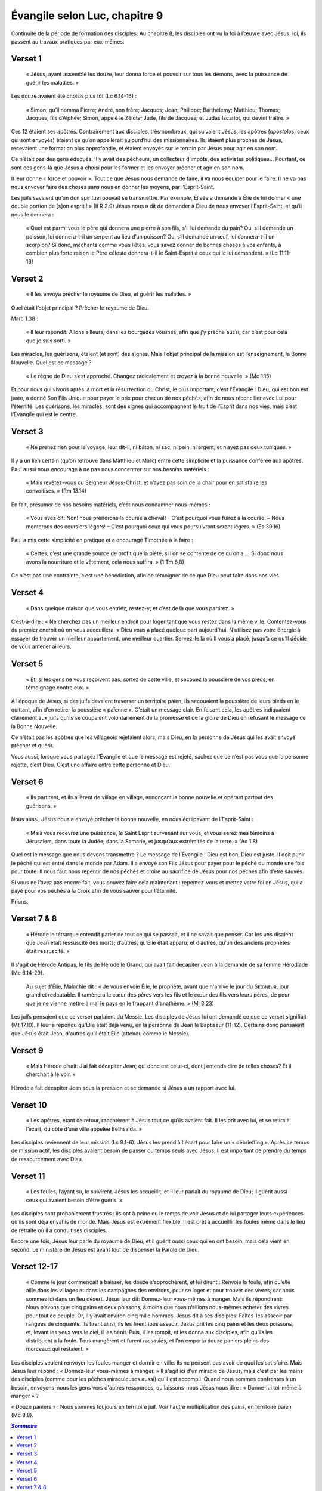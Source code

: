 ===============================
Évangile selon Luc, chapitre 9
===============================

Continuité de la période de formation des disciples. Au chapitre 8, les disciples ont vu la foi à l’œuvre avec Jésus. Ici, ils passent au travaux pratiques par eux-mêmes.


Verset 1
--------

  « Jésus, ayant assemblé les douze, leur donna force et pouvoir sur tous les démons, avec la puissance de guérir les maladies. »

Les douze avaient été choisis plus tôt (Lc 6.14-16) :

  « Simon, qu’il nomma Pierre; André, son frère; Jacques; Jean; Philippe; Barthélemy; Matthieu; Thomas; Jacques, fils d’Alphée; Simon, appelé le Zélote; Jude, fils de Jacques; et Judas Iscariot, qui devint traître. »

Ces 12 étaient ses apôtres. Contrairement aux disciples, très nombreux, qui suivaient Jésus, les apôtres (*apostolos*, ceux qui sont envoyés) étaient ce qu’on appellerait aujourd’hui des missionnaires. Ils étaient plus proches de Jésus, recevaient une formation plus approfondie, et étaient envoyés sur le terrain par Jésus pour agir en son nom.

Ce n’était pas des gens éduqués. Il y avait des pêcheurs, un collecteur d’impôts, des activistes politiques… Pourtant, ce sont ces gens-là que Jésus a choisi pour les former et les envoyer prêcher et agir en son nom.

Il leur donne « force et pouvoir ». Tout ce que Jésus nous demande de faire, il va nous équiper pour le faire. Il ne va pas nous envoyer faire des choses sans nous en donner les moyens, par l’Esprit-Saint.

Les juifs savaient qu’un don spirituel pouvait se transmettre. Par exemple, Élisée a demandé à Élie de lui donner « une double portion de [s]on esprit ! » (II R 2.9) Jésus nous a dit de demander à Dieu de nous envoyer l’Esprit-Saint, et qu’il nous le donnera :

  « Quel est parmi vous le père qui donnera une pierre à son fils, s’il lui demande du pain? Ou, s’il demande un poisson, lui donnera-t-il un serpent au lieu d’un poisson? Ou, s’il demande un œuf, lui donnera-t-il un scorpion? Si donc, méchants comme vous l’êtes, vous savez donner de bonnes choses à vos enfants, à combien plus forte raison le Père céleste donnera-t-il le Saint-Esprit à ceux qui le lui demandent. » (Lc 11.11-13)

 
Verset 2
--------
 
  « Il les envoya prêcher le royaume de Dieu, et guérir les malades. »

Quel était l’objet principal ? Prêcher le royaume de Dieu.

Marc 1.38 :

  « Il leur répondit: Allons ailleurs, dans les bourgades voisines, afin que j’y prêche aussi; car c’est pour cela que je suis sorti. »

Les miracles, les guérisons, étaient (et sont) des signes. Mais l’objet principal de la mission est l’enseignement, la Bonne Nouvelle. Quel est ce message ?

  « Le règne de Dieu s’est approché. Changez radicalement et croyez à la bonne nouvelle. » (Mc 1.15)

Et pour nous qui vivons après la mort et la résurrection du Christ, le plus important, c’est l’Évangile : Dieu, qui est bon est juste, a donné Son Fils Unique pour payer le prix pour chacun de nos péchés, afin de nous réconcilier avec Lui pour l’éternité. Les guérisons, les miracles, sont des signes qui accompagnent le fruit de l’Esprit dans nos vies, mais c’est l’Évangile qui est le centre.

 
Verset 3
--------

  « Ne prenez rien pour le voyage, leur dit-il, ni bâton, ni sac, ni pain, ni argent, et n’ayez pas deux tuniques. »

Il y a un lien certain (qu’on retrouve dans Matthieu et Marc) entre cette simplicité et la puissance conférée aux apôtres. Paul aussi nous encourage à ne pas nous concentrer sur nos besoins matériels :

  « Mais revêtez-vous du Seigneur Jésus-Christ, et n’ayez pas soin de la chair pour en satisfaire les convoitises. » (Rm 13.14)

En fait, présumer de nos besoins matériels, c’est nous condamner nous-mêmes :

  « Vous avez dit: Non! nous prendrons la course à cheval!
  – C’est pourquoi vous fuirez à la course.
  – Nous monterons des coursiers légers!
  – C’est pourquoi ceux qui vous poursuivront seront légers. » (Es 30.16)

Paul a mis cette simplicité en pratique et a encouragé Timothée à la faire :

  « Certes, c’est une grande source de profit que la piété, si l’on se contente de ce qu’on a … Si donc nous avons la nourriture et le vêtement, cela nous suffira. » (1 Tm 6,8)

Ce n’est pas une contrainte, c’est une bénédiction, afin de témoigner de ce que Dieu peut faire dans nos vies.

 
Verset 4
--------

  « Dans quelque maison que vous entriez, restez-y; et c’est de là que vous partirez. »

C’est-à-dire : « Ne cherchez pas un meilleur endroit pour loger tant que vous restez dans la même ville. Contentez-vous du premier endroit où on vous acceuillera. » Dieu vous a placé quelque part aujourd’hui. N’utilisez pas votre énergie à essayer de trouver un meilleur appartement, une meilleur quartier. Servez-le là où Il vous a placé, jusqu’à ce qu’Il décide de vous amener ailleurs.
 

Verset 5
--------

  « Et, si les gens ne vous reçoivent pas, sortez de cette ville, et secouez la poussière de vos pieds, en témoignage contre eux. »

À l’époque de Jésus, si des juifs devaient traverser un territoire païen, ils secouaient la poussière de leurs pieds en le quittant, afin d’en retirer la poussière « païenne ». C’était un message clair. En faisant cela, les apôtres indiquaient clairement aux juifs qu’ils se coupaient volontairement de la promesse et de la gloire de Dieu en refusant le message de la Bonne Nouvelle.

Ce n’était pas les apôtres que les villageois rejetaient alors, mais Dieu, en la personne de Jésus qui les avait envoyé prêcher et guérir.

Vous aussi, lorsque vous partagez l’Évangile et que le message est rejeté, sachez que ce n’est pas vous que la personne rejette, c’est Dieu. C’est une affaire entre cette personne et Dieu.
 

Verset 6
--------

  « Ils partirent, et ils allèrent de village en village, annonçant la bonne nouvelle et opérant partout des guérisons. »

Nous aussi, Jésus nous a envoyé prêcher la bonne nouvelle, en nous équipavant de l’Esprit-Saint :

  « Mais vous recevrez une puissance, le Saint Esprit survenant sur vous, et vous serez mes témoins à Jérusalem, dans toute la Judée, dans la Samarie, et jusqu’aux extrémités de la terre. » (Ac 1.8)


Quel est le message que nous devons transmettre ? Le message de l’Évangile ! Dieu est bon, Dieu est juste. Il doit punir le péché qui est entré dans le monde par Adam. Il a envoyé son Fils Jésus pour payer pour le péché du monde une fois pour toute. Il nous faut nous repentir de nos péchés et croire au sacrifice de Jésus pour nos péchés afin d’être sauvés.

Si vous ne l’avez pas encore fait, vous pouvez faire cela maintenant : repentez-vous et mettez votre foi en Jésus, qui a payé pour vos péchés à la Croix afin de vous sauver pour l’éternité.

Prions.


Verset 7 & 8
------------

  « Hérode le tétrarque entendit parler de tout ce qui se passait, et il ne savait que penser. Car les uns disaient que Jean était ressuscité des morts; d’autres, qu’Elie était apparu; et d’autres, qu’un des anciens prophètes était ressuscité. »

Il s'agit de Hérode Antipas, le fils de Hérode le Grand, qui avait fait décapiter Jean à la demande de sa femme Hérodiade (Mc 6.14-29).

  Au sujet d'Élie, Malachie dit : « Je vous envoie Élie, le prophète, avant que n'arrive le jour du Sᴇɪɢɴᴇᴜʀ, jour grand et redoutable. Il ramènera le cœur des pères vers les ﬁls et le cœur des ﬁls vers leurs pères, de peur que je ne vienne mettre à mal le pays en le frappant d'anathème. » (Ml 3.23)

Les juifs pensaient que ce verset parlaient du Messie. Les disciples de Jésus lui ont demandé ce que ce verset signifiait (Mt 17.10). Il leur a répondu qu'Élie était déjà venu, en la personne de Jean le Baptiseur (11-12). Certains donc pensaient que Jésus était Jean, d'autres qu'il était Élie (attendu comme le Messie).


Verset 9
--------

  « Mais Hérode disait: J’ai fait décapiter Jean; qui donc est celui-ci, dont j’entends dire de telles choses? Et il cherchait à le voir. »

Hérode a fait décapiter Jean sous la pression et se demande si Jésus a un rapport avec lui.


Verset 10
---------

  « Les apôtres, étant de retour, racontèrent à Jésus tout ce qu’ils avaient fait. Il les prit avec lui, et se retira à l’écart, du côté d’une ville appelée Bethsaïda. »
 
Les disciples reviennent de leur mission (Lc 9.1-6). Jésus les prend à l'écart pour faire un « débrieffing ». Après ce temps de mission actif, les disciples avaient besoin de passer du temps seuls avec Jésus. Il est important de prendre du temps de ressourcement avec Dieu.


Verset 11
---------
 
  « Les foules, l’ayant su, le suivirent. Jésus les accueillit, et il leur parlait du royaume de Dieu; il guérit aussi ceux qui avaient besoin d’être guéris. »

Les disciples sont probablement frustrés : ils ont à peine eu le temps de voir Jésus et de lui partager leurs expériences qu'ils sont déjà envahis de monde. Mais Jésus est extrêment flexible. Il est prêt à accueillir les foules même dans le lieu de retraite où il a conduit ses disciples.

Encore une fois, Jésus leur parle du royaume de Dieu, et il guérit *aussi* ceux qui en ont besoin, mais cela vient en second. Le ministère de Jésus est avant tout de dispenser la Parole de Dieu.


Verset 12-17
------------

  « Comme le jour commençait à baisser, les douze s’approchèrent, et lui dirent : Renvoie la foule, afin qu’elle aille dans les villages et dans les campagnes des environs, pour se loger et pour trouver des vivres; car nous sommes ici dans un lieu désert. Jésus leur dit: Donnez-leur vous-mêmes à manger. Mais ils répondirent: Nous n’avons que cinq pains et deux poissons, à moins que nous n’allions nous-mêmes acheter des vivres pour tout ce peuple. Or, il y avait environ cinq mille hommes. Jésus dit à ses disciples: Faites-les asseoir par rangées de cinquante. Ils firent ainsi, ils les firent tous asseoir. Jésus prit les cinq pains et les deux poissons, et, levant les yeux vers le ciel, il les bénit. Puis, il les rompit, et les donna aux disciples, afin qu’ils les distribuent à la foule. Tous mangèrent et furent rassasiés, et l’on emporta douze paniers pleins des morceaux qui restaient. »

Les disciples veulent renvoyer les foules manger et dormir en ville. Ils ne pensent pas avoir de quoi les satisfaire. Mais Jésus leur répond : « Donnez-leur vous-mêmes à manger. » Il s'agit ici d'un miracle de Jésus, mais c'est par les mains des disciples (comme pour les pêches miraculeuses aussi) qu'il est accompli. Quand nous sommes confrontés à un besoin, envoyons-nous les gens vers d'autres ressources, ou laissons-nous Jésus nous dire : « Donne-lui toi-même à manger » ?

« Douze paniers » : Nous sommes toujours en territoire juif. Voir l'autre multiplication des pains, en territoire païen (Mc 8.8).


.. contents:: `Sommaire`

